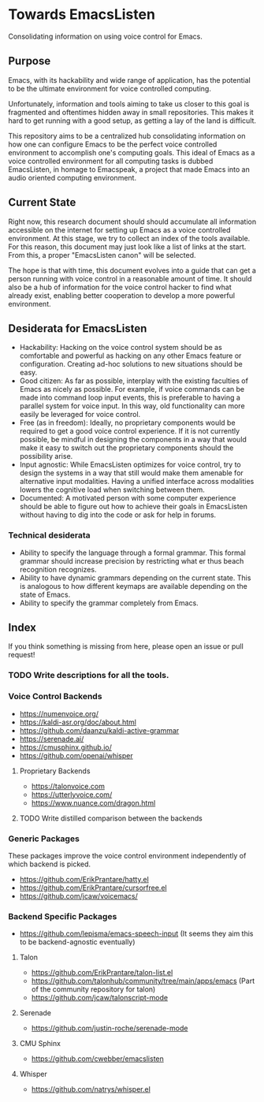 * Towards EmacsListen
Consolidating information on using voice control for Emacs.

** Purpose
Emacs, with its hackability and wide range of application, has the
potential to be the ultimate environment for voice controlled
computing.

Unfortunately, information and tools aiming to take us closer to this
goal is fragmented and oftentimes hidden away in small repositories.
This makes it hard to get running with a good setup, as getting a lay
of the land is difficult.

This repository aims to be a centralized hub consolidating information
on how one can configure Emacs to be the perfect voice controlled
environment to accomplish one's computing goals.  This ideal of Emacs
as a voice controlled environment for all computing tasks is dubbed
EmacsListen, in homage to Emacspeak, a project that made Emacs into an
audio oriented computing environment.

** Current State
Right now, this research document should should accumulate all
information accessible on the internet for setting up Emacs as a voice
controlled environment.  At this stage, we try to collect an index of
the tools available.  For this reason, this document may just look
like a list of links at the start.  From this, a proper "EmacsListen
canon" will be selected.

The hope is that with time, this document evolves into a guide that
can get a person running with voice control in a reasonable amount of
time.  It should also be a hub of information for the voice control
hacker to find what already exist, enabling better cooperation to
develop a more powerful environment.

** Desiderata for EmacsListen
- Hackability: Hacking on the voice control system should be as
  comfortable and powerful as hacking on any other Emacs feature or
  configuration.  Creating ad-hoc solutions to new situations should
  be easy.
- Good citizen: As far as possible, interplay with the existing
  faculties of Emacs as nicely as possible.  For example, if voice
  commands can be made into command loop input events, this is
  preferable to having a parallel system for voice input.  In this
  way, old functionality can more easily be leveraged for voice
  control.
- Free (as in freedom): Ideally, no proprietary components would be
  required to get a good voice control experience.  If it is not
  currently possible, be mindful in designing the components in a way
  that would make it easy to switch out the proprietary components
  should the possibility arise.
- Input agnostic: While EmacsListen optimizes for voice control, try
  to design the systems in a way that still would make them amenable
  for alternative input modalities.  Having a unified interface across
  modalities lowers the cognitive load when switching between them.
- Documented: A motivated person with some computer experience should
  be able to figure out how to achieve their goals in EmacsListen
  without having to dig into the code or ask for help in forums.

*** Technical desiderata
- Ability to specify the language through a formal grammar.  This
  formal grammar should increase precision by restricting what er thus
  beach recognition recognizes.
- Ability to have dynamic grammars depending on the current
  state.  This is analogous to how different keymaps are available
  depending on the state of Emacs.
- Ability to specify the grammar completely from Emacs.

** Index
If you think something is missing from here, please open an issue or
pull request!

*** TODO Write descriptions for all the tools.

*** Voice Control Backends
- https://numenvoice.org/
- https://kaldi-asr.org/doc/about.html
- https://github.com/daanzu/kaldi-active-grammar
- https://serenade.ai/
- https://cmusphinx.github.io/
- https://github.com/openai/whisper

**** Proprietary Backends
- https://talonvoice.com
- https://utterlyvoice.com/
- https://www.nuance.com/dragon.html

**** TODO Write distilled comparison between the backends

*** Generic Packages
These packages improve the voice control environment independently
of which backend is picked.

- https://github.com/ErikPrantare/hatty.el
- https://github.com/ErikPrantare/cursorfree.el
- https://github.com/jcaw/voicemacs/

*** Backend Specific Packages
- https://github.com/lepisma/emacs-speech-input (It seems
  they aim this to be backend-agnostic eventually)

**** Talon
- https://github.com/ErikPrantare/talon-list.el
- https://github.com/talonhub/community/tree/main/apps/emacs (Part of
  the community repository for talon)
- https://github.com/jcaw/talonscript-mode

**** Serenade
- https://github.com/justin-roche/serenade-mode

**** CMU Sphinx
- https://github.com/cwebber/emacslisten

**** Whisper
- https://github.com/natrys/whisper.el
